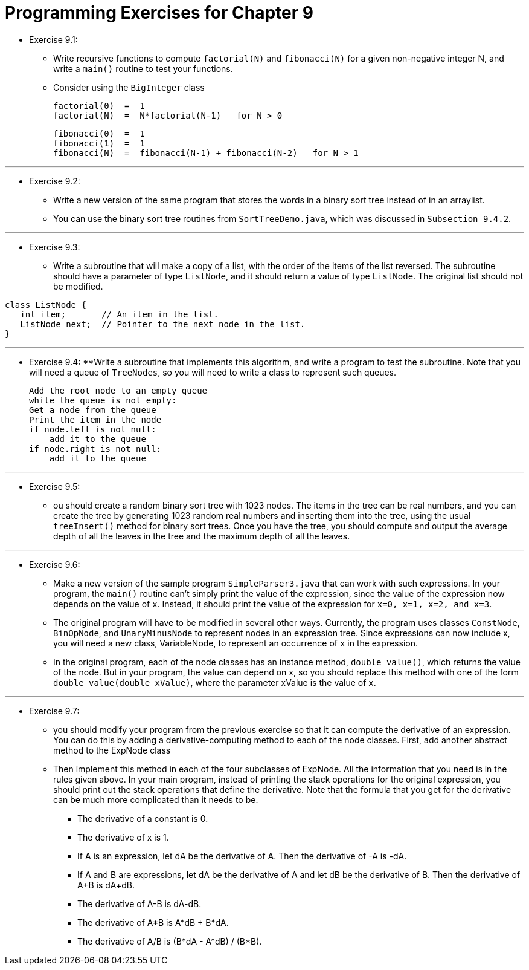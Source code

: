 = Programming Exercises for Chapter 9

* Exercise 9.1:
** Write recursive functions to compute `factorial(N)` and `fibonacci(N)` for a given non-negative integer N, and write a `main()` routine to test your functions.
** Consider using the `BigInteger` class

    factorial(0)  =  1
    factorial(N)  =  N*factorial(N-1)   for N > 0

    fibonacci(0)  =  1
    fibonacci(1)  =  1
    fibonacci(N)  =  fibonacci(N-1) + fibonacci(N-2)   for N > 1

---

* Exercise 9.2:
** Write a new version of the same program that stores the words in a binary sort tree instead of in an arraylist. 
** You can use the binary sort tree routines from `SortTreeDemo.java`, which was discussed in `Subsection 9.4.2`.

---

* Exercise 9.3:
** Write a subroutine that will make a copy of a list, with the order of the items of the list reversed. The subroutine should have a parameter of type `ListNode`, and it should return a value of type `ListNode`. The original list should not be modified.

[source, java]
----
class ListNode {
   int item;       // An item in the list.
   ListNode next;  // Pointer to the next node in the list.
}
----

---

* Exercise 9.4:
**Write a subroutine that implements this algorithm, and write a program to test the subroutine. Note that you will need a queue of `TreeNodes`, so you will need to write a class to represent such queues.

    Add the root node to an empty queue
    while the queue is not empty:
    Get a node from the queue
    Print the item in the node
    if node.left is not null:
        add it to the queue
    if node.right is not null:
        add it to the queue

---

* Exercise 9.5:
** ou should create a random binary sort tree with 1023 nodes. The items in the tree can be real numbers, and you can create the tree by generating 1023 random real numbers and inserting them into the tree, using the usual `treeInsert()` method for binary sort trees. Once you have the tree, you should compute and output the average depth of all the leaves in the tree and the maximum depth of all the leaves.

---

* Exercise 9.6:
** Make a new version of the sample program `SimpleParser3.java` that can work with such expressions. In your program, the `main()` routine can't simply print the value of the expression, since the value of the expression now depends on the value of `x`. Instead, it should print the value of the expression for `x=0, x=1, x=2, and x=3`.
** The original program will have to be modified in several other ways. Currently, the program uses classes `ConstNode`, `BinOpNode`, and `UnaryMinusNode` to represent nodes in an expression tree. Since expressions can now include x, you will need a new class, VariableNode, to represent an occurrence of `x` in the expression.
** In the original program, each of the node classes has an instance method, `double value()`, which returns the value of the node. But in your program, the value can depend on x, so you should replace this method with one of the form `double value(double xValue)`, where the parameter xValue is the value of `x`.

---

* Exercise 9.7:
** you should modify your program from the previous exercise so that it can compute the derivative of an expression. You can do this by adding a derivative-computing method to each of the node classes. First, add another abstract method to the ExpNode class
** Then implement this method in each of the four subclasses of ExpNode. All the information that you need is in the rules given above. In your main program, instead of printing the stack operations for the original expression, you should print out the stack operations that define the derivative. Note that the formula that you get for the derivative can be much more complicated than it needs to be.
*** The derivative of a constant is 0.
*** The derivative of x is 1.
*** If A is an expression, let dA be the derivative of A. Then the derivative of -A is -dA.
*** If A and B are expressions, let dA be the derivative of A and let dB be the derivative of B. Then the derivative of A+B is dA+dB.
*** The derivative of A-B is dA-dB.
*** The derivative of A*B is A*dB + B*dA.
*** The derivative of A/B is (B*dA - A*dB) / (B*B).